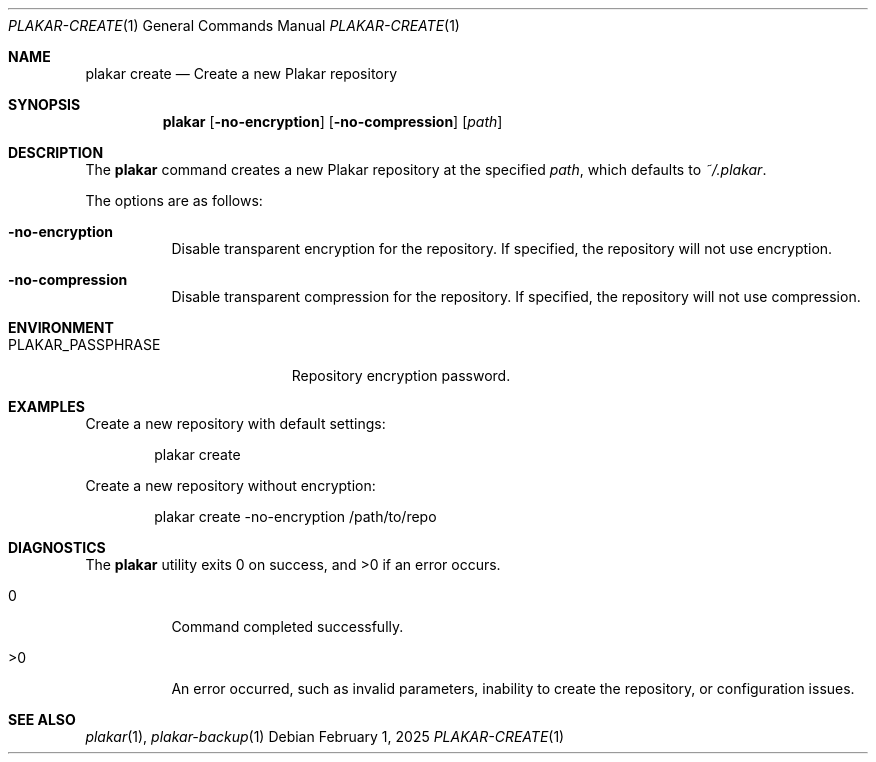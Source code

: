 .Dd February 1, 2025
.Dt PLAKAR-CREATE 1
.Os
.Sh NAME
.Nm plakar create
.Nd Create a new Plakar repository
.Sh SYNOPSIS
.Nm
.Op Fl no-encryption
.Op Fl no-compression
.Op Ar path
.Sh DESCRIPTION
The
.Nm
command creates a new Plakar repository at the specified
.Ar path ,
which defaults to
.Pa ~/.plakar .
.Pp
The options are as follows:
.Bl -tag -width Ds
.It Fl no-encryption
Disable transparent encryption for the repository.
If specified, the repository will not use encryption.
.It Fl no-compression
Disable transparent compression for the repository.
If specified, the repository will not use compression.
.El
.Sh ENVIRONMENT
.Bl -tag -width PLAKAR_PASSPHRASE
.It Ev PLAKAR_PASSPHRASE
Repository encryption password.
.El
.Sh EXAMPLES
Create a new repository with default settings:
.Bd -literal -offset indent
plakar create
.Ed
.Pp
Create a new repository without encryption:
.Bd -literal -offset indent
plakar create -no-encryption /path/to/repo
.Ed
.Sh DIAGNOSTICS
.Ex -std
.Bl -tag -width Ds
.It 0
Command completed successfully.
.It >0
An error occurred, such as invalid parameters, inability to create the
repository, or configuration issues.
.El
.Sh SEE ALSO
.Xr plakar 1 ,
.Xr plakar-backup 1
